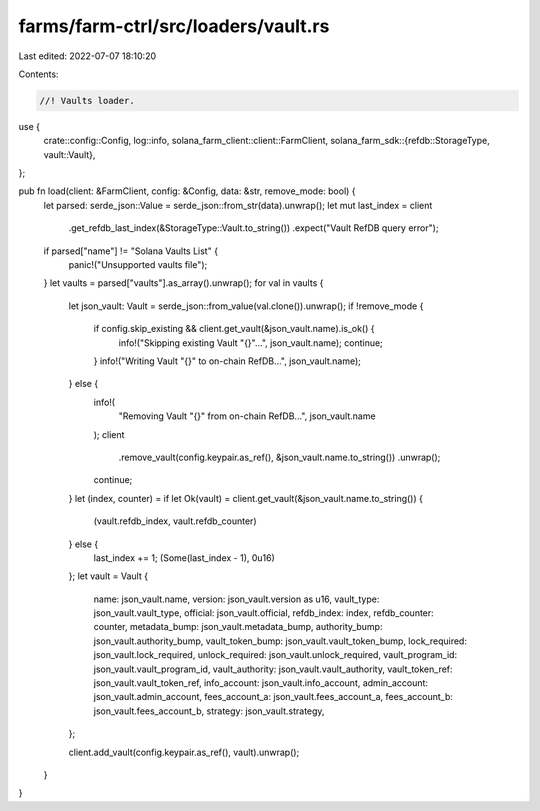 farms/farm-ctrl/src/loaders/vault.rs
====================================

Last edited: 2022-07-07 18:10:20

Contents:

.. code-block:: rs

    //! Vaults loader.

use {
    crate::config::Config,
    log::info,
    solana_farm_client::client::FarmClient,
    solana_farm_sdk::{refdb::StorageType, vault::Vault},
};

pub fn load(client: &FarmClient, config: &Config, data: &str, remove_mode: bool) {
    let parsed: serde_json::Value = serde_json::from_str(data).unwrap();
    let mut last_index = client
        .get_refdb_last_index(&StorageType::Vault.to_string())
        .expect("Vault RefDB query error");

    if parsed["name"] != "Solana Vaults List" {
        panic!("Unsupported vaults file");
    }
    let vaults = parsed["vaults"].as_array().unwrap();
    for val in vaults {
        let json_vault: Vault = serde_json::from_value(val.clone()).unwrap();
        if !remove_mode {
            if config.skip_existing && client.get_vault(&json_vault.name).is_ok() {
                info!("Skipping existing Vault \"{}\"...", json_vault.name);
                continue;
            }
            info!("Writing Vault \"{}\" to on-chain RefDB...", json_vault.name);
        } else {
            info!(
                "Removing Vault \"{}\" from on-chain RefDB...",
                json_vault.name
            );
            client
                .remove_vault(config.keypair.as_ref(), &json_vault.name.to_string())
                .unwrap();
            continue;
        }
        let (index, counter) = if let Ok(vault) = client.get_vault(&json_vault.name.to_string()) {
            (vault.refdb_index, vault.refdb_counter)
        } else {
            last_index += 1;
            (Some(last_index - 1), 0u16)
        };
        let vault = Vault {
            name: json_vault.name,
            version: json_vault.version as u16,
            vault_type: json_vault.vault_type,
            official: json_vault.official,
            refdb_index: index,
            refdb_counter: counter,
            metadata_bump: json_vault.metadata_bump,
            authority_bump: json_vault.authority_bump,
            vault_token_bump: json_vault.vault_token_bump,
            lock_required: json_vault.lock_required,
            unlock_required: json_vault.unlock_required,
            vault_program_id: json_vault.vault_program_id,
            vault_authority: json_vault.vault_authority,
            vault_token_ref: json_vault.vault_token_ref,
            info_account: json_vault.info_account,
            admin_account: json_vault.admin_account,
            fees_account_a: json_vault.fees_account_a,
            fees_account_b: json_vault.fees_account_b,
            strategy: json_vault.strategy,
        };

        client.add_vault(config.keypair.as_ref(), vault).unwrap();
    }
}


